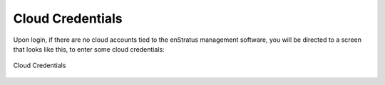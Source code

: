 .. _cloud_credentials:

Cloud Credentials
-----------------

Upon login, if there are no cloud accounts tied to the enStratus management software, you
will be directed to a screen that looks like this, to enter some cloud credentials:


.. figure:: ./images/cloud_credentials.png
   :height: 700px
   :width: 800 px
   :scale: 75 %
   :alt: Cloud Credentials
   :align: center

   Cloud Credentials
